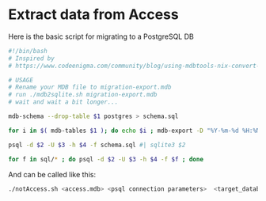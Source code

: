 * Extract data from Access


Here is the basic script for migrating to a PostgreSQL DB

#+BEGIN_SRC sh :tangle notAccess.sh
#!/bin/bash
# Inspired by
# https://www.codeenigma.com/community/blog/using-mdbtools-nix-convert-microsoft-access-mysql

# USAGE
# Rename your MDB file to migration-export.mdb
# run ./mdb2sqlite.sh migration-export.mdb
# wait and wait a bit longer...

mdb-schema --drop-table $1 postgres > schema.sql

for i in $( mdb-tables $1 ); do echo $i ; mdb-export -D "%Y-%m-%d %H:%M:%S" -H -q "'" -I postgres $1 $i | sed -e "s/,0,/,'0',/"  > sql/$i.sql; done

psql -d $2 -U $3 -h $4 -f schema.sql #| sqlite3 $2

for f in sql/* ; do psql -d $2 -U $3 -h $4 -f $f ; done

#+END_SRC


And can be called like this:

#+BEGIN_SRC sh
./notAccess.sh <access.mdb> <psql connection parameters>  <target_database name>

#+END_SRC
